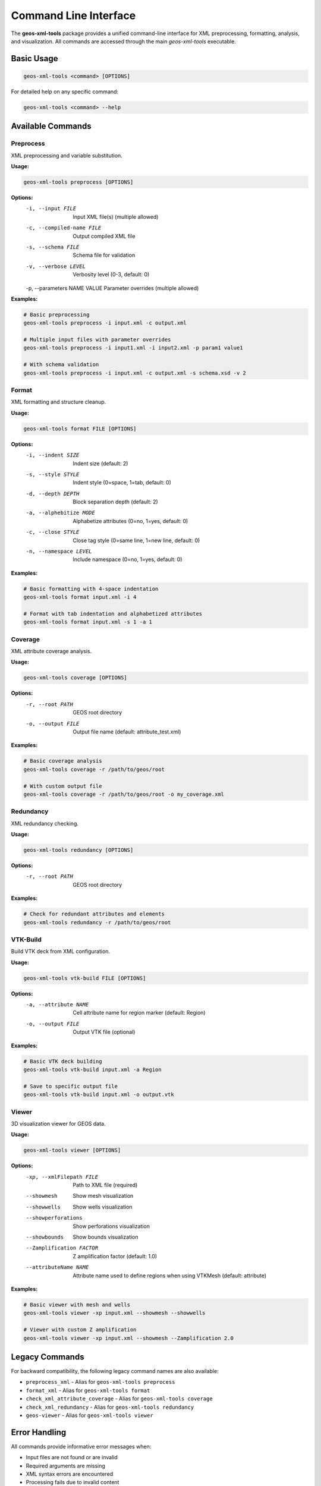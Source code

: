 Command Line Interface
======================

The **geos-xml-tools** package provides a unified command-line interface for XML preprocessing, formatting, analysis, and visualization. All commands are accessed through the main `geos-xml-tools` executable.

Basic Usage
-----------

.. code-block:: bash

    geos-xml-tools <command> [OPTIONS]


For detailed help on any specific command:

.. code-block:: bash

    geos-xml-tools <command> --help


Available Commands
------------------

Preprocess
~~~~~~~~~~

XML preprocessing and variable substitution.

**Usage:**

.. code-block:: bash

    geos-xml-tools preprocess [OPTIONS]


**Options:**
    -i, --input FILE          Input XML file(s) (multiple allowed)
    -c, --compiled-name FILE  Output compiled XML file
    -s, --schema FILE         Schema file for validation
    -v, --verbose LEVEL       Verbosity level (0-3, default: 0)
    -p, --parameters NAME VALUE  Parameter overrides (multiple allowed)


**Examples:**

.. code-block:: bash

    # Basic preprocessing
    geos-xml-tools preprocess -i input.xml -c output.xml
    
    # Multiple input files with parameter overrides
    geos-xml-tools preprocess -i input1.xml -i input2.xml -p param1 value1
    
    # With schema validation
    geos-xml-tools preprocess -i input.xml -c output.xml -s schema.xsd -v 2


Format
~~~~~~

XML formatting and structure cleanup.

**Usage:**

.. code-block:: bash

    geos-xml-tools format FILE [OPTIONS]


**Options:**
    -i, --indent SIZE         Indent size (default: 2)
    -s, --style STYLE         Indent style (0=space, 1=tab, default: 0)
    -d, --depth DEPTH         Block separation depth (default: 2)
    -a, --alphebitize MODE    Alphabetize attributes (0=no, 1=yes, default: 0)
    -c, --close STYLE         Close tag style (0=same line, 1=new line, default: 0)
    -n, --namespace LEVEL     Include namespace (0=no, 1=yes, default: 0)


**Examples:**

.. code-block:: bash

    # Basic formatting with 4-space indentation
    geos-xml-tools format input.xml -i 4
    
    # Format with tab indentation and alphabetized attributes
    geos-xml-tools format input.xml -s 1 -a 1


Coverage
~~~~~~~~

XML attribute coverage analysis.

**Usage:**

.. code-block:: bash

    geos-xml-tools coverage [OPTIONS]


**Options:**
    -r, --root PATH           GEOS root directory
    -o, --output FILE         Output file name (default: attribute_test.xml)


**Examples:**

.. code-block:: bash

    # Basic coverage analysis
    geos-xml-tools coverage -r /path/to/geos/root
    
    # With custom output file
    geos-xml-tools coverage -r /path/to/geos/root -o my_coverage.xml


Redundancy
~~~~~~~~~~

XML redundancy checking.

**Usage:**

.. code-block:: bash

    geos-xml-tools redundancy [OPTIONS]


**Options:**
    -r, --root PATH           GEOS root directory


**Examples:**

.. code-block:: bash

    # Check for redundant attributes and elements
    geos-xml-tools redundancy -r /path/to/geos/root


VTK-Build
~~~~~~~~~

Build VTK deck from XML configuration.

**Usage:**

.. code-block:: bash

    geos-xml-tools vtk-build FILE [OPTIONS]


**Options:**
    -a, --attribute NAME      Cell attribute name for region marker (default: Region)
    -o, --output FILE         Output VTK file (optional)


**Examples:**

.. code-block:: bash

    # Basic VTK deck building
    geos-xml-tools vtk-build input.xml -a Region
    
    # Save to specific output file
    geos-xml-tools vtk-build input.xml -o output.vtk


Viewer
~~~~~~

3D visualization viewer for GEOS data.

**Usage:**

.. code-block:: bash

    geos-xml-tools viewer [OPTIONS]


**Options:**
    -xp, --xmlFilepath FILE   Path to XML file (required)
    --showmesh                Show mesh visualization
    --showwells               Show wells visualization
    --showperforations        Show perforations visualization
    --showbounds              Show bounds visualization
    --Zamplification FACTOR   Z amplification factor (default: 1.0)
    --attributeName NAME      Attribute name used to define regions when using VTKMesh (default: attribute)


**Examples:**

.. code-block:: bash

    # Basic viewer with mesh and wells
    geos-xml-tools viewer -xp input.xml --showmesh --showwells
    
    # Viewer with custom Z amplification
    geos-xml-tools viewer -xp input.xml --showmesh --Zamplification 2.0


Legacy Commands
---------------

For backward compatibility, the following legacy command names are also available:

- ``preprocess_xml`` - Alias for ``geos-xml-tools preprocess``
- ``format_xml`` - Alias for ``geos-xml-tools format``
- ``check_xml_attribute_coverage`` - Alias for ``geos-xml-tools coverage``
- ``check_xml_redundancy`` - Alias for ``geos-xml-tools redundancy``
- ``geos-viewer`` - Alias for ``geos-xml-tools viewer``

Error Handling
--------------

All commands provide informative error messages when:

- Input files are not found or are invalid
- Required arguments are missing
- XML syntax errors are encountered
- Processing fails due to invalid content

For debugging, use the verbose flag (-v) with preprocessing commands to get detailed output about the processing steps.

Parallel Processing
-------------------

The preprocess command supports parallel processing in MPI environments. When running in parallel:

- Only rank 0 performs the actual file processing
- Other ranks wait for the processed file to be available
- The ``--compiled-name`` argument is required in parallel mode 